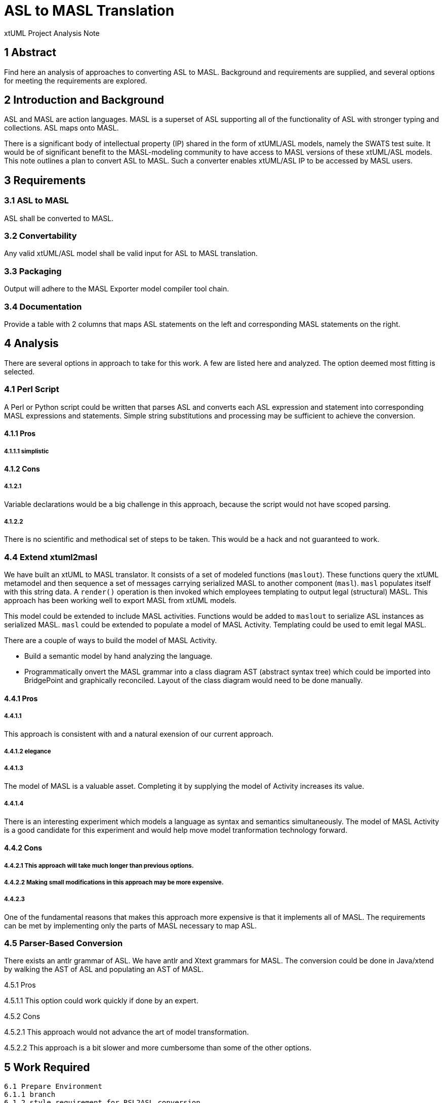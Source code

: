 = ASL to MASL Translation

xtUML Project Analysis Note

== 1 Abstract

Find here an analysis of approaches to converting ASL to MASL.  Background
and requirements are supplied, and several options for meeting the
requirements are explored.

== 2 Introduction and Background

ASL and MASL are action languages.  MASL is a superset of ASL supporting
all of the functionality of ASL with stronger typing and collections.
ASL maps onto MASL.

There is a significant body of intellectual property (IP) shared in the
form of xtUML/ASL models, namely the SWATS test suite.  It would be of
significant benefit to the MASL-modeling community to have access to MASL
versions of these xtUML/ASL models.  This note outlines a plan to convert
ASL to MASL.  Such a converter enables xtUML/ASL IP to be accessed by MASL
users.

== 3 Requirements

=== 3.1 ASL to MASL  
ASL shall be converted to MASL.

=== 3.2 Convertability  
Any valid xtUML/ASL model shall be valid input for ASL to MASL translation.

=== 3.3 Packaging  
Output will adhere to the MASL Exporter model compiler tool chain.

=== 3.4 Documentation  
Provide a table with 2 columns that maps ASL statements on the left
and corresponding MASL statements on the right.  

== 4 Analysis

There are several options in approach to take for this work.  A few are
listed here and analyzed.  The option deemed most fitting is selected.

=== 4.1 Perl Script  

A Perl or Python script could be written that parses ASL and converts
each ASL expression and statement into corresponding MASL expressions
and statements.  Simple string substitutions and processing may be
sufficient to achieve the conversion.

==== 4.1.1 Pros  
===== 4.1.1.1 simplistic  

==== 4.1.2 Cons  
===== 4.1.2.1

Variable declarations would be a big challenge in this
approach, because the script would not have scoped parsing.  

===== 4.1.2.2
There is no scientific and methodical set of steps to be taken.
This would be a hack and not guaranteed to work.

=== 4.4 Extend xtuml2masl  
We have built an xtUML to MASL translator.  It consists of a set of
modeled functions (`maslout`).  These functions query the xtUML
metamodel and then sequence
a set of messages carrying serialized MASL to another component (`masl`).
`masl` populates itself with this string data.  A `render()` operation
is then invoked which employees templating to output legal (structural)
MASL.  This approach has been working well to export MASL from xtUML
models.

This model could be extended to include MASL activities.  Functions would
be added to `maslout` to serialize ASL instances as serialized MASL.
`masl` could be extended to populate a model of MASL Activity.  Templating
could be used to emit legal MASL.

There are a couple of ways to build the model of MASL Activity.  

* Build a semantic model by hand analyzing the language.  
* Programmatically onvert the MASL grammar into a class diagram AST (abstract syntax
tree) which could be imported into BridgePoint and graphically reconciled.
Layout of the class diagram would need to be done manually.

==== 4.4.1 Pros  
===== 4.4.1.1
This approach is consistent with and a natural exension of our current approach.  

===== 4.4.1.2 elegance  

===== 4.4.1.3
The model of MASL is a valuable asset.  Completing it by
supplying the model of Activity increases its value.  

===== 4.4.1.4
There is an interesting experiment which models a language as
syntax and semantics simultaneously.  The model of MASL Activity is a
good candidate for this experiment and would help move model tranformation
technology forward.

==== 4.4.2 Cons  

===== 4.4.2.1 This approach will take much longer than previous options.  

===== 4.4.2.2 Making small modifications in this approach may be more expensive.  

===== 4.4.2.3
One of the fundamental reasons that makes this approach more
expensive is that it implements all of MASL.  The requirements can be
met by implementing only the parts of MASL necessary to map ASL.  

=== 4.5 Parser-Based Conversion  
There exists an antlr grammar of ASL.  We have antlr and Xtext grammars
for MASL.  The conversion could be done in Java/xtend by walking the
AST of ASL and populating an AST of MASL.

4.5.1 Pros  

4.5.1.1 This option could work quickly if done by an expert.  

4.5.2 Cons  

4.5.2.1 This approach would not advance the art of model transformation.  

4.5.2.2 This approach is a bit slower and more cumbersome than some of
the other options.  

== 5 Work Required

----
6.1 Prepare Environment  
6.1.1 branch  
6.1.2 style requirement for RSL2ASL conversion  
6.1.3 command line build  
6.1.4 turning off C  
6.1.5 packaging query  
6.2 Expression  
6.2.1 Update the archetypes and templates "in place" for the Value
subsystem.  
6.3 Statement  
6.3.1 Update the archetypes and templates for the Body
and related subsystems.  
6.4 Testing  
6.4.1 As each expression or statement type is tested, edit the
generated MASL with the syntax highlighting and validating editor
inside BridgePoint.  Note and correct errors.  
6.4 Capturing the Work  
6.4.1 Once the work is complete, consider compiling a special `mcmc`
to be used in production.  Perhaps we could package it like `docgen`.  
6.3 Maintain Mapping Table  

6.x Variable Declarations  
6.x.1 ASL uses implicit typing.  MASL uses explicit typing.
Type declarations need to be produced for the output MASL.
This has been done for the C model compiler by accumulating
declarations into TE_BLK instances.  
6.x.2 Provide initializers based on defaults for the types.  
----

== 6 Acceptance Test

=== 6.1 MASL Editor  

==== 6.1.1 The MASL editor will be used to test the generated MASL.
In the presence of a valid `.mod` file, open the generated MASL in
the activity editor and be sure there are no syntax errors highlighted.  

==== 6.1.2 Visually inspect the generated MASL to be comfortable that
translation preserved the original ASL functionality.  

=== 6.2 Functional Tests  

==== 6.2.1
The ASL that we translate will test itself.  We can use examples
from our test models.  

== 7 Document References


---

This work is licensed under the Creative Commons CC0 License

---
